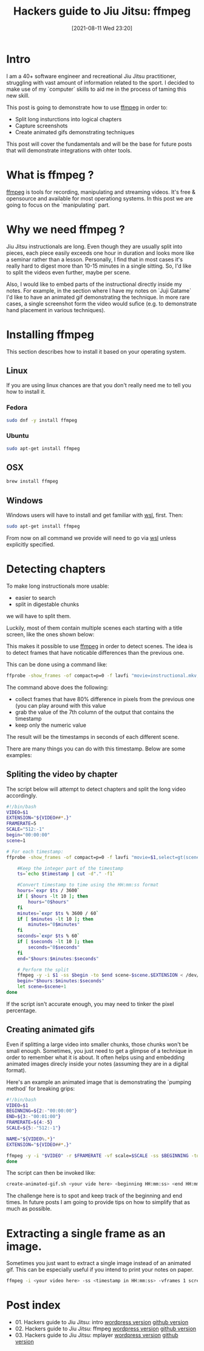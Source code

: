 #+BLOG: iocanel.com
#+POSTID: 698
#+DATE: [2021-08-11 Wed 23:20]
#+BLOG: iocanel.com
#+ORG2BLOG:
#+OPTIONS: toc:nil num:nil todo:nil pri:nil tags:nil ^:nil
#+TITLE: Hackers guide to Jiu Jitsu: ffmpeg
#+DESCRIPTION: ffmpeg hacks for jiu jitsu instructionals
#+CATEGORY: Jiu Jitsu
#+TAGS: Jiu Jitsu

[[./hackers-guide-to-jiu-jitsu.png]]
* Intro

I am a 40+ software engineer and recreational Jiu Jitsu practitioner, struggling with vast amount of information related to the sport.
I decided to make use of my `computer` skills to aid me in the process of taming this new skill.

This post is going to demonstrate how to use [[https://www.ffmpeg.org/][ffmpeg]] in order to:

- Split long insturctions into logical chapters
- Capture screenshots
- Create animated gifs demonstrating techniques

This post will cover the fundamentals and will be the base for future posts that will demonstrate integrations with ohter tools.  

* What is ffmpeg ?

[[https://www.ffmpeg.org/][ffmpeg]] is tools for recording, manipulating and streaming videos. It's free & opensource and available for most operationg systems.
In this post we are going to focus on the `manipulating` part.

* Why we need ffmpeg ?

Jiu Jitsu instructionals are long. Even though they are usually split into pieces, each piece easily exceeds one hour in duration and looks more like a seminar rather than a lesson.
Personally, I find that in most cases it's really hard to digest more than 10-15 minutes in a single sitting. So, I'd like to split the videos even further, maybe per scene.

Also, I would like to embed parts of the instructional directly inside my notes. For example, in the section where I have my notes on `Juji Gatame` I'd like to have an animated gif demonstrating the technique.
In more rare cases, a single screenshot form the video would sufice (e.g. to demonstrate hand placement in various techniques).


* Installing ffmpeg

This section describes how to install it based on your operating system.

** Linux

If you are using linux chances are that you don't really need me to tell you how to install it.

*** Fedora

#+begin_src sh
  sudo dnf -y install ffmpeg
#+end_src

*** Ubuntu
   
#+begin_src sh
  sudo apt-get install ffmpeg
#+end_src

** OSX

#+begin_src sh
  brew install ffmpeg
#+end_src

** Windows

Windows users will have to install and get familiar with [[https://docs.microsoft.com/en-us/windows/wsl/install-win10][wsl]], first.
Then:

#+begin_src sh
  sudo apt-get install ffmpeg
#+end_src

From now on all command we provide will need to go via [[https://docs.microsoft.com/en-us/windows/wsl/install-win10][wsl]] unless explicitly specified.

* Detecting chapters

To make long instructionals more usable:

- easier to search
- split in digestable chunks

we will have to split them.  

Luckily, most of them contain multiple scenes each starting with a title screen, like the ones shown below:

[[./titles-screens.png]]

This makes it possible to use [[https://www.ffmpeg.org/][ffmpeg]] in order to detect scenes. The idea is to detect frames that have noticable differences than the previous one.

This can be done using a command like:

#+begin_src sh
  ffprobe -show_frames -of compact=p=0 -f lavfi "movie=instructional.mkv,select=gt(scene\,0.8)" | awk -F "|" '{print $7}' | cut -f2 -d"="
#+end_src

The command above does the following:

- collect frames that have 80% difference in pixels from the previous one (you can play around with this value
- grab the value of the 7th column of the output that contains the timestamp
- keep only the numeric value

The result will be the timestamps in seconds of each different scene.
  
There are many things you can do with this timestamp. Below are some examples:

** Spliting the video by chapter

The script below will attempt to detect chapters and split the long video accordingly.

#+begin_src sh :tangle ~/bin/split-video-by-chapter.sh  :tangle-mode (identity #o755)
  #!/bin/bash
  VIDEO=$1
  EXTENSION="${VIDEO##*.}"
  FRAMERATE=5
  SCALE="512:-1"
  begin="00:00:00"
  scene=1
  
  # For each timestamp:
  ffprobe -show_frames -of compact=p=0 -f lavfi "movie=$1,select=gt(scene\,0.8)" 2> /dev/null | awk -F "|" '{print $7}' | cut -f2 -d"=" | while read timestamp; do
      
      #Keep the integer part of the timestamp
      ts=`echo $timestamp | cut -d"." -f1`
      
      #Convert timestamp to time using the HH:mm:ss format
      hours=`expr $ts / 3600`
      if [ $hours -lt 10 ]; then
          hours="0$hours"
      fi
      minutes=`expr $ts % 3600 / 60`
      if [ $minutes -lt 10 ]; then
          minutes="0$minutes"
      fi
      seconds=`expr $ts % 60`
      if [ $seconds -lt 10 ]; then
          seconds="0$seconds"
      fi
      end="$hours:$minutes:$seconds"
  
      # Perform the split
      ffmpeg -y -i $1 -ss $begin -to $end scene-$scene.$EXTENSION < /dev/null 2> /dev/null
      begin="$hours:$minutes:$seconds"
      let scene=$scene+1
  done
#+end_src

If the script isn't accurate enough, you may need to tinker the pixel percentage.

** Creating animated gifs

Even if splitting a large video into smaller chunks, those chunks won't be small enough.
Sometimes, you just need to get a glimpse of a technique in order to remember what it is about.
It often helps using and embedding animated images direcly inside your notes (assuming they are in a digital format).

Here's an example an animated image that is demonstrating the `pumping method` for breaking grips:

[[./The pumping method grip break.gif]]
  

#+begin_src sh :tangle ~/bin/create-animated-gif.sh :tangle-mode (identity #o755)
  #!/bin/bash
  VIDEO=$1
  BEGINNING=${2:-"00:00:00"}
  END=${3:-"00:01:00"}
  FRAMERATE=${4:-5}    
  SCALE=${5:-"512:-1"}    
  
  NAME="${VIDEO%.*}"
  EXTENSION="${VIDEO##*.}"
  
  ffmpeg -y -i "$VIDEO" -r $FRAMERATE -vf scale=$SCALE -ss $BEGINNING -to $END $NAME.gif < /dev/null 2> /dev/null
  done
#+end_src

The script can then be invoked like:

#+begin_src sh
  create-animated-gif.sh <your vide here> <beginning HH:mm:ss> <end HH:mm:ss>
#+end_src

The challenge here is to spot and keep track of the beginning and end times. In future posts I am going to provide tips on how to simplify that as much as possible.

* Extracting a single frame as an image.

Sometimes you just want to extract a single image instead of an animated gif. This can be especially useful if you intend to print your notes on paper.

#+begin_src sh
  ffmpeg -i <your video here> -ss <timestamp in HH:mm:ss> -vframes 1 screenshot.png < /dev/null 2> /dev/null
#+end_src

* Post index

- 01. Hackers guide to Jiu Jitsu: intro [[https://iocanel.com/2021/08/hackers-guide-to-jiu-jitsu][wordpress version]] [[https://github.com/iocanel/blog/tree/master/hackers-guide-to-jiu-jitsu-01-intro][github version]]
- 02. Hackers guide to Jiu Jitsu: ffmpeg [[https://iocanel.com/2021/08/hackers-guide-to-jiu-jitsu-ffmpeg][wordpress version]] [[https://github.com/iocanel/blog/tree/master/hackers-guide-to-jiu-jitsu-02-ffmpeg][github version]]
- 03. Hackers guide to Jiu Jitsu: mplayer [[https://iocanel.com/2021/08/hackers-guide-to-jiu-jitsu-mplayer][wordpress version]] [[https://github.com/iocanel/blog/tree/master/hackers-guide-to-jiu-jitsu-03-mplayer][github version]]

# ./hackers-guide-to-jiu-jitsu.png https://iocanel.com/wp-content/uploads/2021/08/hackers-guide-to-jiu-jitsu-2.png
# ./titles-screens.png https://iocanel.com/wp-content/uploads/2021/08/titles-screens.png
# ./The pumping method grip break.gif https://iocanel.com/wp-content/uploads/2021/08/The-pumping-method-grip-break.gif
